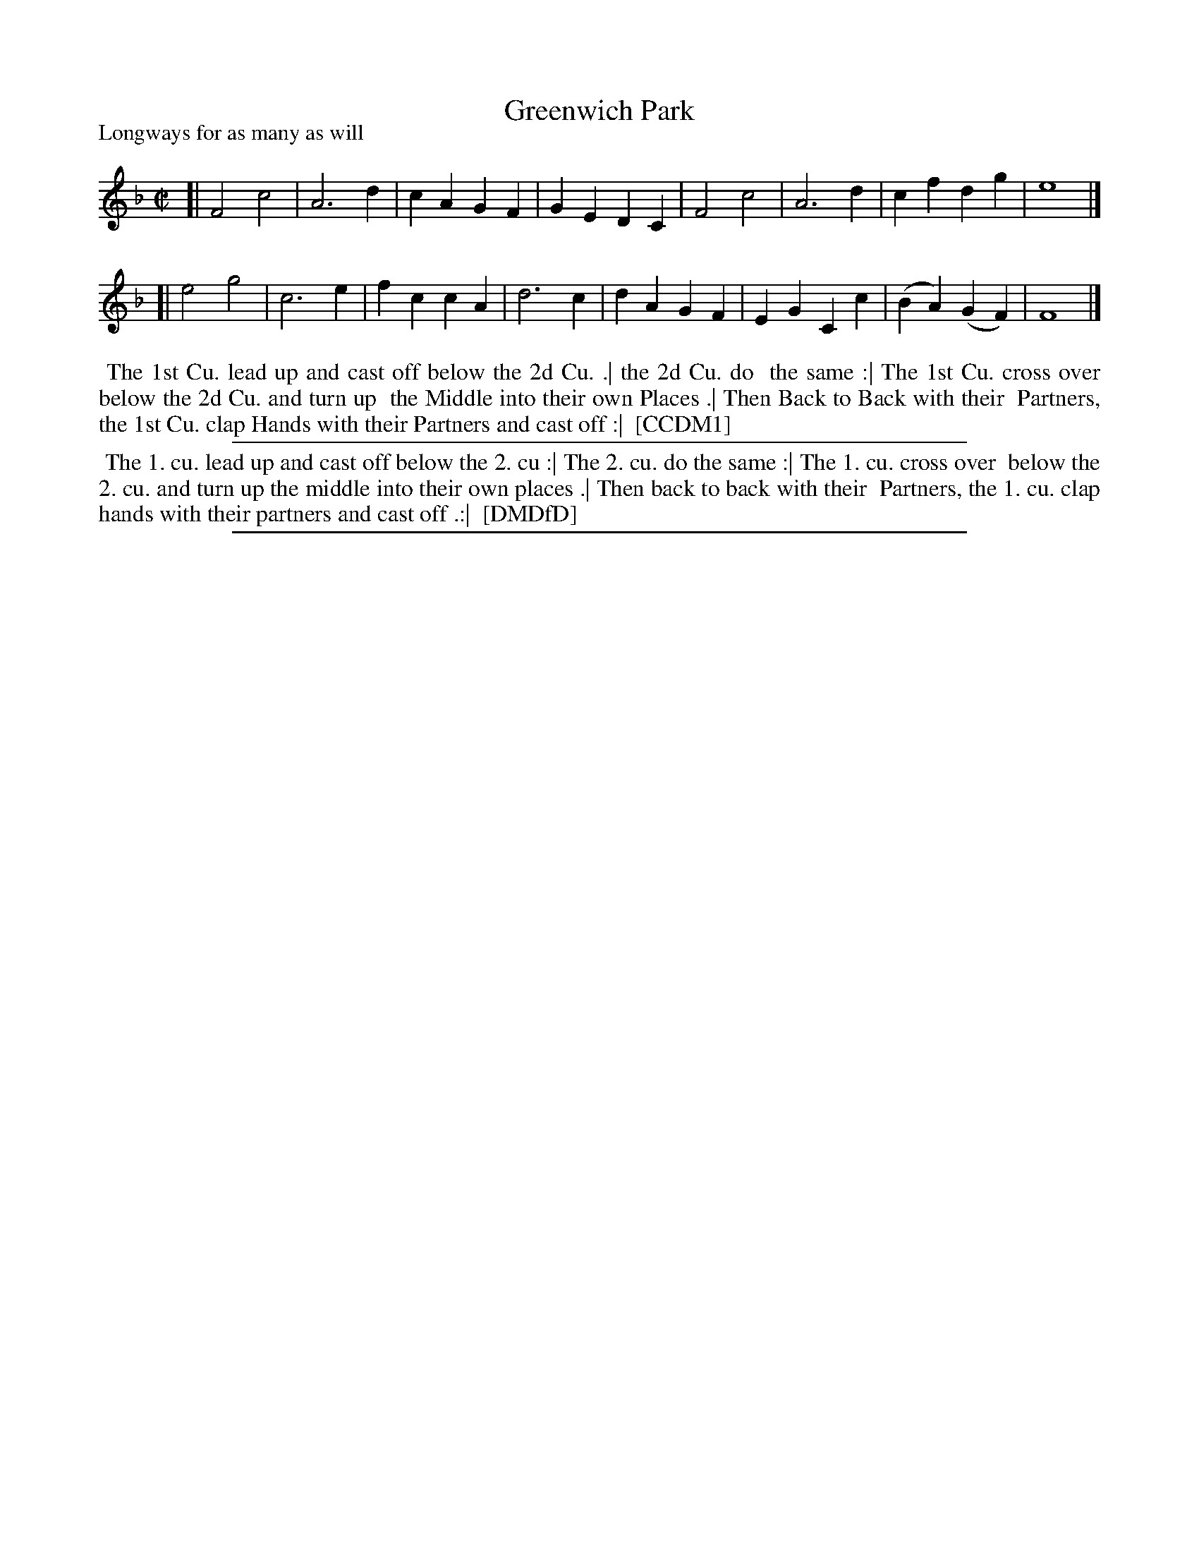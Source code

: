 X: 1
T: Greenwich Park
P: Longways for as many as will
%R: reel, march
B: "The Compleat Country Dancing-Master" printed by John Walsh, London ca. 1740
S: 6: CCDM1 http://imslp.org/wiki/The_Compleat_Country_Dancing-Master_(Various) V.1 p.101 #140 (202)
B: "The Dancing-Master: Containing Directions and Tunes for Dancing" printed by W. Pearson for John Walsh, London ca. 1709
S: 7: DMDfD http://digital.nls.uk/special-collections-of-printed-music/pageturner.cfm?id=89751228 p.237
Z: 2013 John Chambers <jc:trillian.mit.edu>
M: C|
L: 1/4
K: F
% - - - - - - - - - - - - - - - - - - - - - - - - -
[| F2 c2 | A3 d | cA GF | GE DC | F2 c2 | A3  d |  cf   dg  | e4 |]
[| e2 g2 | c3 e | fc cA | d3  c | dA GF | EG Cc | (BA) (GF) | F4 |]
% - - - - - - - - - - - - - - - - - - - - - - - - -
%%begintext align
%% The 1st Cu. lead up and cast off below the 2d Cu. .| the 2d Cu. do
%% the same :| The 1st Cu. cross over below the 2d Cu. and turn up
%% the Middle into their own Places .| Then Back to Back with their
%% Partners, the 1st Cu. clap Hands with their Partners and cast off :|
%% [CCDM1]
%%endtext
%%sep 1 1 500
% - - - - - - - - - - - - - - - - - - - - - - - - -
%%begintext align
%% The 1. cu. lead up and cast off below the 2. cu :| The 2. cu. do the same :| The 1. cu. cross over
%% below the 2. cu. and turn up the middle into their own places .| Then back to back with their 
%% Partners, the 1. cu. clap hands with their partners and cast off .:|
%% [DMDfD]
%%endtext
%%sep 1 8 500
